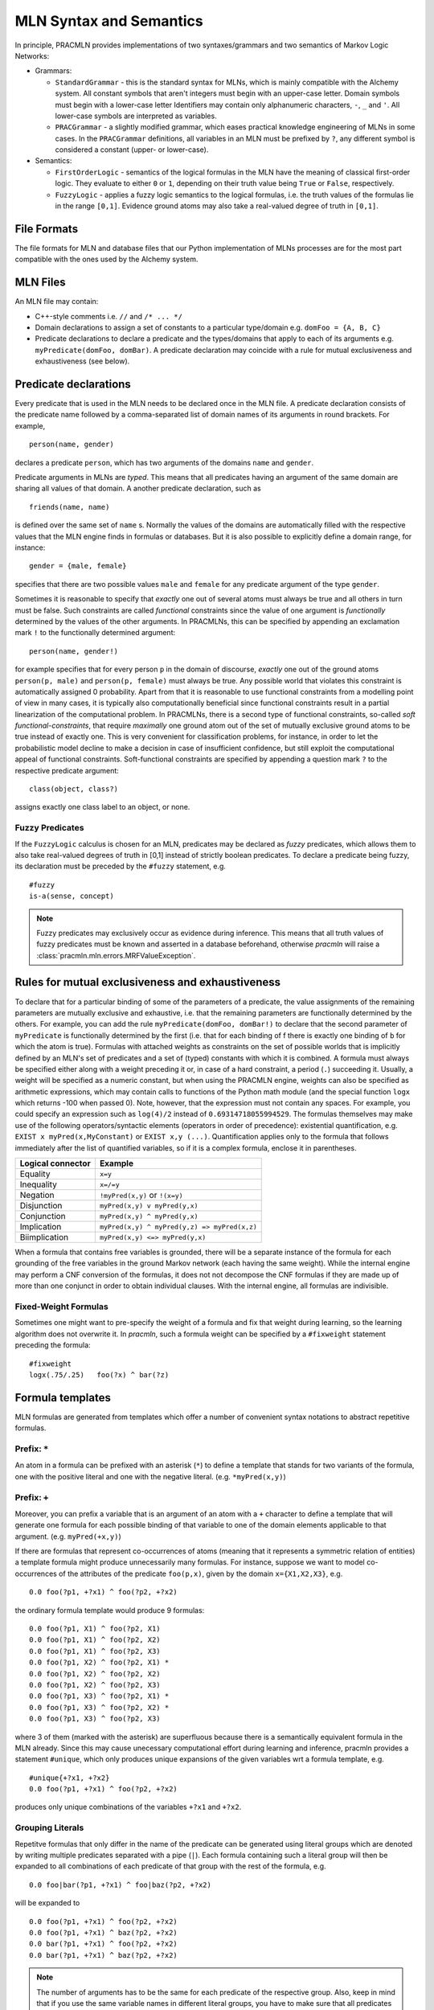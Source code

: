 
MLN Syntax and Semantics
========================

In principle, PRACMLN provides implementations of two syntaxes/grammars and two semantics of
Markov Logic Networks:

* Grammars:

  * ``StandardGrammar`` - this is the standard syntax for MLNs, which is mainly
    compatible with the Alchemy system. All constant symbols that aren't integers must begin with an upper-case letter.
    Domain symbols must begin with a lower-case letter
    Identifiers may contain only alphanumeric characters, ``-``, ``_`` and ``'``.
    All lower-case symbols are interpreted as variables.
  * ``PRACGrammar`` - a slightly modified grammar, which eases practical
    knowledge engineering of MLNs in some cases. In the ``PRACGrammar`` definitions,
    all variables in an MLN must be prefixed by ``?``, any different 
    symbol is considered a constant (upper- or lower-case).
    
* Semantics:
  
  * ``FirstOrderLogic`` - semantics of the logical formulas in the MLN
    have the meaning of classical first-order logic. They evaluate
    to either ``0`` or ``1``, depending on their truth value being ``True`` or ``False``,
    respectively.
  * ``FuzzyLogic`` - applies a fuzzy logic semantics to the logical
    formulas, i.e. the truth values of the formulas lie in the range ``[0,1]``.
    Evidence ground atoms may also take a real-valued degree of truth in ``[0,1]``. 


File Formats
^^^^^^^^^^^^

The file formats for MLN and database files that our Python 
implementation of MLNs processes are for the most part compatible 
with the ones used by the Alchemy system.


MLN Files
^^^^^^^^^

An MLN file may contain:

* C++-style comments i.e. ``//`` and ``/* ... */``
* Domain declarations to assign a set of constants to a particular type/domain
  e.g. ``domFoo = {A, B, C}``
* Predicate declarations to declare a predicate and the types/domains that apply to each of its arguments
  e.g. ``myPredicate(domFoo, domBar)``.
  A predicate declaration may coincide with a rule for mutual exclusiveness and exhaustiveness (see below).

Predicate declarations
^^^^^^^^^^^^^^^^^^^^^^

Every predicate that is used in the MLN needs to be declared once in
the MLN file. A predicate declaration consists of the predicate name
followed by a comma-separated list of domain names of its arguments
in round brackets. For example, ::

  person(name, gender)
  
declares a predicate ``person``, which has two arguments of the domains
``name`` and ``gender``. 
 
Predicate arguments in MLNs are *typed*. This means that all predicates having
an argument of the same domain are sharing all values of that domain.
A another predicate declaration, such as ::

  friends(name, name)
  
is defined over the same set of ``name`` s. Normally the values of the 
domains are automatically filled with the respective values that the MLN
engine finds in formulas or databases. But it is also possible to
explicitly define a domain range, for instance::

  gender = {male, female}
  
specifies that there are two possible values ``male`` and ``female``
for any predicate argument of the type ``gender``.

Sometimes it is reasonable to specify that *exactly* one out of several
atoms must always be true and all others in turn must be false. Such
constraints are called *functional* constraints since the value
of one argument is *functionally* determined by the values of the
other arguments. In PRACMLNs, this can be specified by appending an
exclamation mark ``!`` to the functionally determined argument: ::

  person(name, gender!)
  
for example specifies that for every person ``p`` in the domain of discourse,
*exactly* one out of the ground atoms ``person(p, male)`` and ``person(p, female)``
must always be true. Any possible world that violates this constraint
is automatically assigned 0 probability. Apart from that it is reasonable
to use functional constraints from a modelling point of view in many
cases, it is typically also computationally beneficial since functional
constraints result in a partial linearization of the computational
problem. In PRACMLNs, there is a second type of functional constraints,
so-called *soft functional-constraints*, that require *maximally* one
ground atom out of the set of mutually exclusive ground atoms to be true
instead of exactly one. This is very convenient for classification
problems, for instance, in order to let the probabilistic model
decline to make a decision in case of insufficient confidence, but still
exploit the computational appeal of functional constraints. Soft-functional
constraints are specified by appending a question mark ``?`` to the respective
predicate argument: ::

  class(object, class?)
  
assigns exactly one class label to an object, or none.


Fuzzy Predicates
~~~~~~~~~~~~~~~~

If the ``FuzzyLogic`` calculus is chosen for an MLN, predicates may be
declared as `fuzzy` predicates, which allows them to also take real-valued
degrees of truth in [0,1] instead of strictly boolean predicates. To
declare a predicate being fuzzy, its declaration must be preceded by the
``#fuzzy`` statement, e.g. ::

  #fuzzy
  is-a(sense, concept)
  
.. note ::
  
    Fuzzy predicates may exclusively occur as evidence during inference.
    This means that all truth values of fuzzy predicates must be known
    and asserted in a database beforehand, otherwise `pracmln` will
    raise a :class:`pracmln.mln.errors.MRFValueException`.
  




Rules for mutual exclusiveness and exhaustiveness
^^^^^^^^^^^^^^^^^^^^^^^^^^^^^^^^^^^^^^^^^^^^^^^^^

To declare that for a particular binding of some of the parameters 
of a predicate, the value assignments of the remaining parameters 
are mutually exclusive and exhaustive, i.e. that the remaining 
parameters are functionally determined by the others. For example, 
you can add the rule ``myPredicate(domFoo, domBar!)`` to declare that 
the second parameter of ``myPredicate`` is functionally determined by 
the first (i.e. that for each binding of f there is exactly one 
binding of ``b`` for which the atom is true). Formulas with attached 
weights as constraints on the set of possible worlds that is 
implicitly defined by an MLN's set of predicates and a set of 
(typed) constants with which it is combined. A formula must always 
be specified either along with a weight preceding it or, in case of 
a hard constraint, a period (``.``) succeeding it. Usually, a weight 
will be specified as a numeric constant, but when using the 
PRACMLN engine, weights can also be specified as arithmetic 
expressions, which may contain calls to functions of the Python 
math module (and the special function ``logx`` which returns -100 when 
passed 0). Note, however, that the expression must not contain any 
spaces. For example, you could specify an expression such as 
``log(4)/2`` instead of ``0.69314718055994529``. The formulas themselves 
may make use of the following operators/syntactic elements 
(operators in order of precedence): existential quantification, 
e.g. ``EXIST x myPred(x,MyConstant)`` or ``EXIST x,y (...)``. Quantification 
applies only to the formula that follows immediately after the list 
of quantified variables, so if it is a complex formula, enclose it 
in parentheses.

================= ============================================
Logical connector Example
================= ============================================
Equality          ``x=y``
Inequality        ``x=/=y`` 
Negation          ``!myPred(x,y)`` or ``!(x=y)``
Disjunction       ``myPred(x,y) v myPred(y,x)``
Conjunction       ``myPred(x,y) ^ myPred(y,x)``
Implication       ``myPred(x,y) ^ myPred(y,z) => myPred(x,z)``
Biimplication     ``myPred(x,y) <=> myPred(y,x)``
================= ============================================

When a formula that contains free variables is grounded, there will 
be a separate instance of the formula for each grounding of the 
free variables in the ground Markov network (each having the same 
weight). While the internal engine may perform a CNF conversion of 
the formulas, it does not not decompose the CNF formulas if they 
are made up of more than one conjunct in order to obtain individual 
clauses. With the internal engine, all formulas are indivisible.

Fixed-Weight Formulas
~~~~~~~~~~~~~~~~~~~~~

Sometimes one might want to pre-specify the weight of a formula
and fix that weight during learning, so the learning algorithm
does not overwrite it. In `pracmln`, such a formula weight can be
specified by a ``#fixweight`` statement preceding the formula: ::

  #fixweight
  logx(.75/.25)   foo(?x) ^ bar(?z)
  


Formula templates
^^^^^^^^^^^^^^^^^

MLN formulas are generated from templates which offer a number of convenient
syntax notations to abstract repetitive formulas.

Prefix: ``*``
~~~~~~~~~~~~~

An atom in a formula can be prefixed with an asterisk (``*``) to define 
a template that stands for two variants of the formula, one with 
the positive literal and one with the negative literal. (e.g. 
``*myPred(x,y)``)

Prefix: ``+``
~~~~~~~~~~~~~

Moreover, you can prefix a variable that is an
argument of an atom with a ``+`` character to define a template that 
will generate one formula for each possible binding of that 
variable to one of the domain elements applicable to that argument. 
(e.g. ``myPred(+x,y)``) 

If there are formulas that represent co-occurrences of atoms 
(meaning that it represents a symmetric relation of entities) a
template formula might produce unnecessarily many formulas. For instance,
suppose we want to model co-occurrences of the attributes of the predicate 
``foo(p,x)``, given by the domain ``x={X1,X2,X3}``, e.g. ::

  0.0 foo(?p1, +?x1) ^ foo(?p2, +?x2)
  
the ordinary formula template would produce 9 formulas: ::

  0.0 foo(?p1, X1) ^ foo(?p2, X1)
  0.0 foo(?p1, X1) ^ foo(?p2, X2)
  0.0 foo(?p1, X1) ^ foo(?p2, X3)
  0.0 foo(?p1, X2) ^ foo(?p2, X1) *
  0.0 foo(?p1, X2) ^ foo(?p2, X2)
  0.0 foo(?p1, X2) ^ foo(?p2, X3)
  0.0 foo(?p1, X3) ^ foo(?p2, X1) *
  0.0 foo(?p1, X3) ^ foo(?p2, X2) *
  0.0 foo(?p1, X3) ^ foo(?p2, X3)
    
where 3 of them (marked with the asterisk) are superfluous because
there is a semantically  equivalent formula in the MLN already. Since
this may cause unecessary computational effort during learning and
inference, pracmln provides a statement ``#unique``, which only produces
unique expansions of the given variables wrt a formula template, e.g. ::

  #unique{+?x1, +?x2}
  0.0 foo(?p1, +?x1) ^ foo(?p2, +?x2)

produces only unique combinations of the variables ``+?x1`` and ``+?x2``.

.. _sec-litgroups:

Grouping Literals
~~~~~~~~~~~~~~~~~

Repetitve formulas that only differ in the name of the predicate can be
generated using literal groups which are denoted by writing multiple
predicates separated with a pipe (``|``). Each formula containing such a
literal group will then be expanded to all combinations of each predicate of
that group with the rest of the formula, e.g. ::

  0.0 foo|bar(?p1, +?x1) ^ foo|baz(?p2, +?x2)

will be expanded to ::

  0.0 foo(?p1, +?x1) ^ foo(?p2, +?x2)
  0.0 foo(?p1, +?x1) ^ baz(?p2, +?x2)
  0.0 bar(?p1, +?x1) ^ foo(?p2, +?x2)
  0.0 bar(?p1, +?x1) ^ baz(?p2, +?x2)


.. note ::

    The number of arguments has to be the same for each predicate of the
    respective group. Also, keep in mind that if you use the same variable
    names in different literal groups, you have to make sure that all predicates
    share the same domains for the respective arguments. Otherwise you will
    get an error, that your variable is bound to more than one domain.

    **Example**

    The first argument of ``bar`` has to be in the same domain as the first
    argument of each ``foo`` and ``baz`` in the following formula, so that the
    domain of the variable ``?p1`` is well-defined here: ::

        0.0 bar(?p1, +?x1) ^ foo|baz(?p1, +?x2)




Probability constraints on formulas
^^^^^^^^^^^^^^^^^^^^^^^^^^^^^^^^^^^

.. warning::
    This feature is currently unsupported.

You may want to require that certain formulas have a fixed prior 
marginal probability regardless of the size of the domain with 
which a model is instantiated. This is accomplished by dynamically 
adjusting the weight of the formula when instantiating a ground 
Markov network. e.g.::

    P(myPred(x,y)) = 0.75

or::

    P(myPred(x,y) ^ myPred(y,x)) = 0.9 
    
Similarly, you may want to require that the 
posterior marginal probability of a ground formula be fixed. This 
essentially corresponds to a specification of soft evidence. e.g.::

    R(myPred(X,Y) v myPred(Y,X)) = 0.8

Any formulas for which a constraint is specified must also be part 
of the MLN (i.e. you must add them to the MLN, with some weight).

.. warning::

    Probability constraints are extensions of the original MLN formalism.

.. warning::
    Limitations:
    no support for functions, numbers/numeric operators or anything that is related to it
    formulas must always be preceded by a weight or be terminated by a period, even if they are only to be used in an input MLN for parameter learning
    no definition can span multiple lines

Inlcuding External Files
^^^^^^^^^^^^^^^^^^^^^^^^

In an MLN file, other files can be imported by means of the ``#nclude``
directive followed by an :class:`pracmln.mln.mlnpath` specification.
There are two different types of ``#include`` statements:

* *including a file within the same project*: If the current `.mln` file
  is located in a `.pracmln` project and the ``#include`` statement is
  to refer to a file within the same project, the name of the file can 
  be put in angular brackets, e.g. ::
    
    #include <predicate-decl.mln>
    
  imports the file ``predicate-decl.mln`` from within the same project
  into thecurrent mln.
  
* *including a file from the file system*: files outside the current
  project (of if the MLN is not part of a project) can be referenced by
  putting the path to file in double quotes, e.g. ::
  
    #include "${HOME}/mlns/my-project:predicates.mln"
    
  imports the specified MLN relative to the user's home directory. Note that
  relative paths are always relative to the referring project/file.

Database/Evidence files
^^^^^^^^^^^^^^^^^^^^^^^

A database file may contain:

* C++-style comments i.e. ``//`` and ``/* ... */``
* Positive and negative ground literals e.g. ``myPred(A,B)`` or ``!myPred(A,B)``, one per line.
* Soft/fuzzy evidence on ground atoms e.g. ``0.6 myPred(A,B)``. 

  .. warning:: Note that soft evidence is supported only the internal engine and only
      when using the inference algorithms MC-SAT (which corresponds to 
      MC-SAT-PC when using soft evidence) and IPFP-M. Note that soft 
      evidence on non-atomic formulas can be handled using posterior 
      probability constraints (see above).

* Domain extensions like domain declarations (see above); useful if you want to define constants without making any statements about them.

Databases stored in different ``.db`` files are considered *independent* of
each others by default (independent in its probabilistic meaning). Different
databases that should be treated independent can also be stored in one
single file by separating their contents by three dashes ``---`` in a single line: ::

   foo(x,y)
   bar(y,z)
   ---
   foo(a,b)
   bar(b,c)
   
represents two independent databases.

